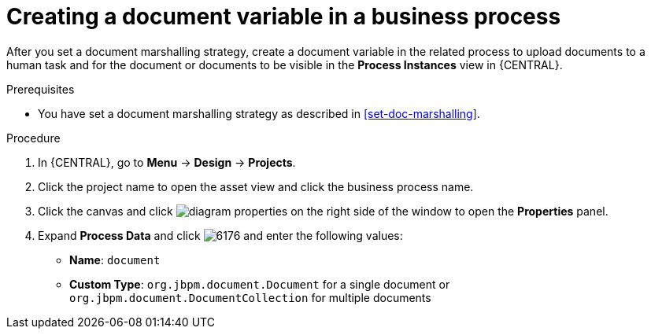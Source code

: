 [id='create-doc-var']

= Creating a document variable in a business process

After you set a document marshalling strategy, create a document variable in the related process to upload documents to a human task and for the document or documents to be visible in the *Process Instances* view in {CENTRAL}.

.Prerequisites
* You have set a document marshalling strategy as described in xref:set-doc-marshalling[].

.Procedure
. In {CENTRAL}, go to *Menu* -> *Design* -> *Projects*.
. Click the project name to open the asset view and click the business process name.
. Click the canvas and click image:getting-started/diagram_properties.png[] on the right side of the window to open the *Properties* panel.
. Expand *Process Data* and click image:getting-started/6176.png[] and enter the following values:
+
* *Name*: `document`
* *Custom Type*: `org.jbpm.document.Document` for a single document or `org.jbpm.document.DocumentCollection` for multiple documents
